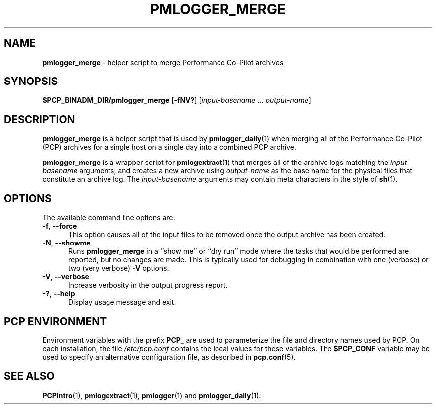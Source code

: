 '\"macro stdmacro
.\"
.\" Copyright (c) 2013-2019 Red Hat.
.\" Copyright (c) 2000 Silicon Graphics, Inc.  All Rights Reserved.
.\"
.\" This program is free software; you can redistribute it and/or modify it
.\" under the terms of the GNU General Public License as published by the
.\" Free Software Foundation; either version 2 of the License, or (at your
.\" option) any later version.
.\"
.\" This program is distributed in the hope that it will be useful, but
.\" WITHOUT ANY WARRANTY; without even the implied warranty of MERCHANTABILITY
.\" or FITNESS FOR A PARTICULAR PURPOSE.  See the GNU General Public License
.\" for more details.
.\"
.TH PMLOGGER_MERGE 1 "PCP" "Performance Co-Pilot"
.SH NAME
\f3pmlogger_merge\f1 \- helper script to merge Performance Co-Pilot archives
.SH SYNOPSIS
.B $PCP_BINADM_DIR/pmlogger_merge
[\f3\-fNV?\f1]
[\f2input-basename\f1 ... \f2output-name\f1]
.SH DESCRIPTION
.B pmlogger_merge
is a helper script that is used by
.BR pmlogger_daily (1)
when merging all of the Performance Co-Pilot (PCP)
archives for a single host on a single day
into a combined PCP archive.
.PP
.B pmlogger_merge
is a wrapper script for
.BR pmlogextract (1)
that merges all of the archive logs matching the
.I input-basename
arguments, and creates a new archive using
.I output-name
as the base name for the physical files that constitute
an archive log.
The
.I input-basename
arguments may contain meta characters in the style of
.BR sh (1).
.SH OPTIONS
The available command line options are:
.TP 5
\fB\-f\fR, \fB\-\-force\fR
This option causes all of the input files to be removed once the output
archive has been created.
.TP
\fB\-N\fR, \fB\-\-showme\fR
Runs
.B pmlogger_merge
in a ``show me'' or ``dry run'' mode where the
tasks that would be performed are reported, but no changes are made.
This is typically used for debugging in combination with one (verbose)
or two (very verbose)
.B \-V
options.
.TP
\fB\-V\fR, \fB\-\-verbose\fR
Increase verbosity in the output progress report.
.TP
\fB\-?\fR, \fB\-\-help\fR
Display usage message and exit.
.SH PCP ENVIRONMENT
Environment variables with the prefix \fBPCP_\fP are used to parameterize
the file and directory names used by PCP.
On each installation, the
file \fI/etc/pcp.conf\fP contains the local values for these variables.
The \fB$PCP_CONF\fP variable may be used to specify an alternative
configuration file, as described in \fBpcp.conf\fP(5).
.SH SEE ALSO
.BR PCPIntro (1),
.BR pmlogextract (1),
.BR pmlogger (1)
and
.BR pmlogger_daily (1).
